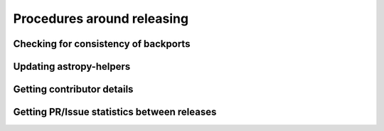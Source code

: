 Procedures around releasing
===========================

Checking for consistency of backports
-------------------------------------


Updating astropy-helpers
------------------------


Getting contributor details
---------------------------


Getting PR/Issue statistics between releases
--------------------------------------------
